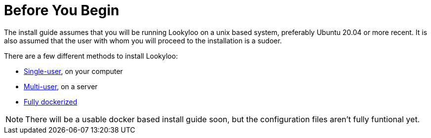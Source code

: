 [id="installation"]

= Before You Begin


The install guide assumes that you will be running Lookyloo on a unix based system,
preferably Ubuntu 20.04 or more recent.
It is also assumed that the user with whom you will proceed to the installation is a sudoer.

There are a few different methods to install Lookyloo:

* xref:install-lookyloo.adoc[Single-user], on your computer
* xref:install-lookyloo-production.adoc[Multi-user], on a server
* xref:install-lookyloo-docker.adoc[Fully dockerized]

[NOTE]
  There will be a usable docker based install guide soon, but the configuration
  files aren't fully funtional yet.
